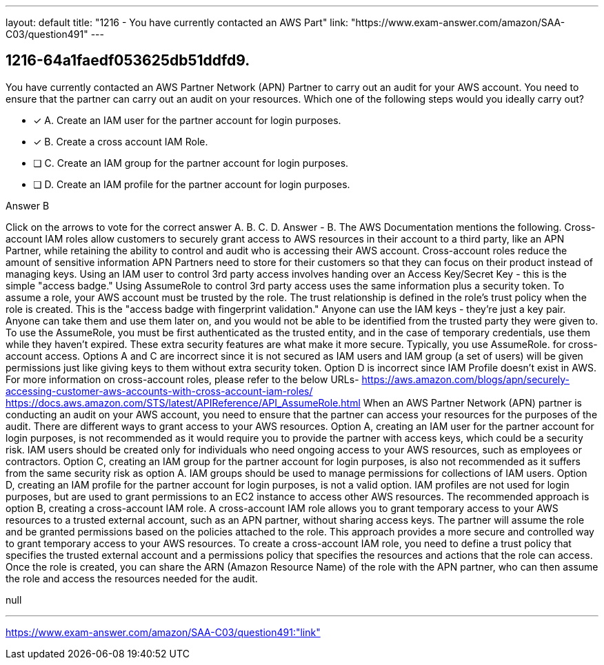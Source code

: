 ---
layout: default 
title: "1216 - You have currently contacted an AWS Part"
link: "https://www.exam-answer.com/amazon/SAA-C03/question491"
---


[.question]
== 1216-64a1faedf053625db51ddfd9.


****

[.query]
--
You have currently contacted an AWS Partner Network (APN) Partner to carry out an audit for your AWS account.
You need to ensure that the partner can carry out an audit on your resources.
Which one of the following steps would you ideally carry out?


--

[.list]
--
* [*] A. Create an IAM user for the partner account for login purposes.
* [*] B. Create a cross account IAM Role.
* [ ] C. Create an IAM group for the partner account for login purposes.
* [ ] D. Create an IAM profile for the partner account for login purposes.

--
****

[.answer]
Answer  B

[.explanation]
--
Click on the arrows to vote for the correct answer
A.
B.
C.
D.
Answer - B.
The AWS Documentation mentions the following.
Cross-account IAM roles allow customers to securely grant access to AWS resources in their account to a third party, like an APN Partner, while retaining the ability to control and audit who is accessing their AWS account.
Cross-account roles reduce the amount of sensitive information APN Partners need to store for their customers so that they can focus on their product instead of managing keys.
Using an IAM user to control 3rd party access involves handing over an Access Key/Secret Key - this is the simple "access badge."
Using AssumeRole to control 3rd party access uses the same information plus a security token.
To assume a role, your AWS account must be trusted by the role.
The trust relationship is defined in the role's trust policy when the role is created.
This is the "access badge with fingerprint validation."
Anyone can use the IAM keys - they're just a key pair.
Anyone can take them and use them later on, and you would not be able to be identified from the trusted party they were given to.
To use the AssumeRole, you must be first authenticated as the trusted entity, and in the case of temporary credentials, use them while they haven't expired.
These extra security features are what make it more secure.
Typically, you use
AssumeRole.
for cross-account access.
Options A and C are incorrect since it is not secured as IAM users and IAM group (a set of users) will be given permissions just like giving keys to them without extra security token.
Option D is incorrect since IAM Profile doesn't exist in AWS.
For more information on cross-account roles, please refer to the below URLs-
https://aws.amazon.com/blogs/apn/securely-accessing-customer-aws-accounts-with-cross-account-iam-roles/ https://docs.aws.amazon.com/STS/latest/APIReference/API_AssumeRole.html
When an AWS Partner Network (APN) partner is conducting an audit on your AWS account, you need to ensure that the partner can access your resources for the purposes of the audit. There are different ways to grant access to your AWS resources.
Option A, creating an IAM user for the partner account for login purposes, is not recommended as it would require you to provide the partner with access keys, which could be a security risk. IAM users should be created only for individuals who need ongoing access to your AWS resources, such as employees or contractors.
Option C, creating an IAM group for the partner account for login purposes, is also not recommended as it suffers from the same security risk as option A. IAM groups should be used to manage permissions for collections of IAM users.
Option D, creating an IAM profile for the partner account for login purposes, is not a valid option. IAM profiles are not used for login purposes, but are used to grant permissions to an EC2 instance to access other AWS resources.
The recommended approach is option B, creating a cross-account IAM role. A cross-account IAM role allows you to grant temporary access to your AWS resources to a trusted external account, such as an APN partner, without sharing access keys. The partner will assume the role and be granted permissions based on the policies attached to the role. This approach provides a more secure and controlled way to grant temporary access to your AWS resources.
To create a cross-account IAM role, you need to define a trust policy that specifies the trusted external account and a permissions policy that specifies the resources and actions that the role can access. Once the role is created, you can share the ARN (Amazon Resource Name) of the role with the APN partner, who can then assume the role and access the resources needed for the audit.
--

[.ka]
null

'''



https://www.exam-answer.com/amazon/SAA-C03/question491:"link"


